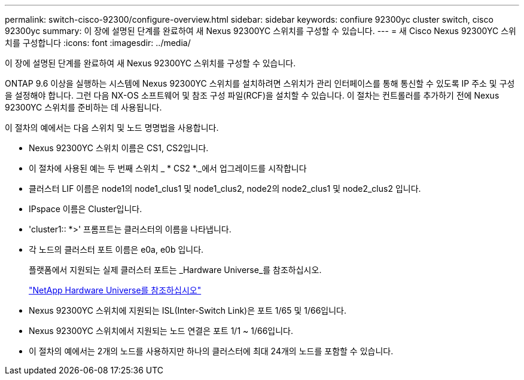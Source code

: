 ---
permalink: switch-cisco-92300/configure-overview.html 
sidebar: sidebar 
keywords: confiure 92300yc cluster switch, cisco 92300yc 
summary: 이 장에 설명된 단계를 완료하여 새 Nexus 92300YC 스위치를 구성할 수 있습니다. 
---
= 새 Cisco Nexus 92300YC 스위치를 구성합니다
:icons: font
:imagesdir: ../media/


[role="lead"]
이 장에 설명된 단계를 완료하여 새 Nexus 92300YC 스위치를 구성할 수 있습니다.

ONTAP 9.6 이상을 실행하는 시스템에 Nexus 92300YC 스위치를 설치하려면 스위치가 관리 인터페이스를 통해 통신할 수 있도록 IP 주소 및 구성을 설정해야 합니다. 그런 다음 NX-OS 소프트웨어 및 참조 구성 파일(RCF)을 설치할 수 있습니다. 이 절차는 컨트롤러를 추가하기 전에 Nexus 92300YC 스위치를 준비하는 데 사용됩니다.

이 절차의 예에서는 다음 스위치 및 노드 명명법을 사용합니다.

* Nexus 92300YC 스위치 이름은 CS1, CS2입니다.
* 이 절차에 사용된 예는 두 번째 스위치 _ * CS2 *._에서 업그레이드를 시작합니다
* 클러스터 LIF 이름은 node1의 node1_clus1 및 node1_clus2, node2의 node2_clus1 및 node2_clus2 입니다.
* IPspace 이름은 Cluster입니다.
* 'cluster1:: *>' 프롬프트는 클러스터의 이름을 나타냅니다.
* 각 노드의 클러스터 포트 이름은 e0a, e0b 입니다.
+
플랫폼에서 지원되는 실제 클러스터 포트는 _Hardware Universe_를 참조하십시오.

+
https://hwu.netapp.com/Home/Index["NetApp Hardware Universe를 참조하십시오"]

* Nexus 92300YC 스위치에 지원되는 ISL(Inter-Switch Link)은 포트 1/65 및 1/66입니다.
* Nexus 92300YC 스위치에서 지원되는 노드 연결은 포트 1/1 ~ 1/66입니다.
* 이 절차의 예에서는 2개의 노드를 사용하지만 하나의 클러스터에 최대 24개의 노드를 포함할 수 있습니다.

